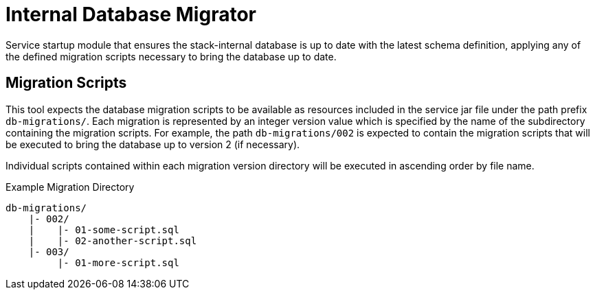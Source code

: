 = Internal Database Migrator

Service startup module that ensures the stack-internal database is up to date
with the latest schema definition, applying any of the defined migration scripts
necessary to bring the database up to date.

== Migration Scripts

This tool expects the database migration scripts to be available as resources
included in the service jar file under the path prefix `db-migrations/`.  Each
migration is represented by an integer version value which is specified by the
name of the subdirectory containing the migration scripts.  For example, the
path `db-migrations/002` is expected to contain the migration scripts that will
be executed to bring the database up to version 2 (if necessary).

Individual scripts contained within each migration version directory will be
executed in ascending order by file name.

.Example Migration Directory
[source]
----
db-migrations/
    |- 002/
    |    |- 01-some-script.sql
    |    |- 02-another-script.sql
    |- 003/
         |- 01-more-script.sql
----
